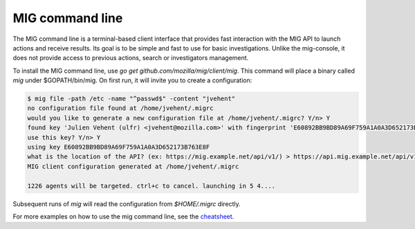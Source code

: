 ================
MIG command line
================

.. sectnum::
.. contents:: Table of contents

The MIG command line is a terminal-based client interface that provides fast
interaction with the MIG API to launch actions and receive results. Its goal is
to be simple and fast to use for basic investigations. Unlike the mig-console,
it does not provide access to previous actions, search or investigators
management.

To install the MIG command line, use `go get github.com/mozilla/mig/client/mig`. This
command will place a binary called `mig` under $GOPATH/bin/mig. On first run, it
will invite you to create a configuration:

.. code::

	$ mig file -path /etc -name "^passwd$" -content "jvehent"
	no configuration file found at /home/jvehent/.migrc
	would you like to generate a new configuration file at /home/jvehent/.migrc? Y/n> Y
	found key 'Julien Vehent (ulfr) <jvehent@mozilla.com>' with fingerprint 'E60892BB9BD89A69F759A1A0A3D652173B763E8F'.
	use this key? Y/n> Y
	using key E60892BB9BD89A69F759A1A0A3D652173B763E8F
	what is the location of the API? (ex: https://mig.example.net/api/v1/) > https://api.mig.example.net/api/v1/
	MIG client configuration generated at /home/jvehent/.migrc

	1226 agents will be targeted. ctrl+c to cancel. launching in 5 4....
	
Subsequent runs of `mig` will read the configuration from `$HOME/.migrc` directly.

For more examples on how to use the mig command line, see the `cheatsheet
<cheatsheet.rst.html>`_.
